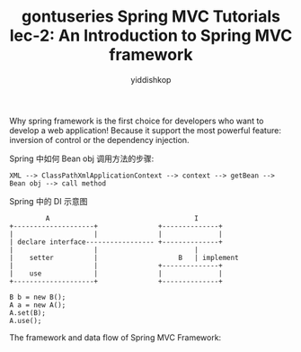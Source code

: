 # -*- org-export-babel-evaluate: nil -*-
#+PROPERTY: header-args :eval never-export
#+HTML_HEAD: <link rel="stylesheet" type="text/css" href="css/site.css" >
#+OPTIONS: html-link-use-abs-url:nil html-postamble:t html-preamble:t
#+OPTIONS: H:3 num:nil ^:nil _:nil tags:not-in-toc
#+TITLE: gontuseries Spring MVC Tutorials lec-2: An Introduction to Spring MVC framework
#+AUTHOR: yiddishkop
#+EMAIL: yiddishkop@163.com

Why spring framework is the first choice for developers who want to develop a
web application! Because it support the most powerful feature: inversion of
control or the dependency injection.


Spring 中如何 Bean obj 调用方法的步骤:
#+BEGIN_EXAMPLE
XML --> ClassPathXmlApplicationContext --> context --> getBean --> Bean obj --> call method
#+END_EXAMPLE


Spring 中的 DI 示意图
#+BEGIN_EXAMPLE
         A                                    I
+--------------------+               +--------------+
|                    |               |              |
| declare interface----------------- +--------------+
|                    |                        |
|    setter          |                    B   | implement
|                    |               +--------------+
|    use             |               |              |
+--------------------+               +--------------+

B b = new B();
A a = new A();
A.set(B);
A.use();
#+END_EXAMPLE


The framework and data flow of Spring MVC Framework:


#+DOWNLOADED: /tmp/screenshot.png @ 2018-11-25 20:36:16
[[file:screenshot_2018-11-25_20-36-16.png]]




#+DOWNLOADED: /tmp/screenshot.png @ 2018-11-25 20:35:17
[[file:screenshot_2018-11-25_20-35-17.png]]
